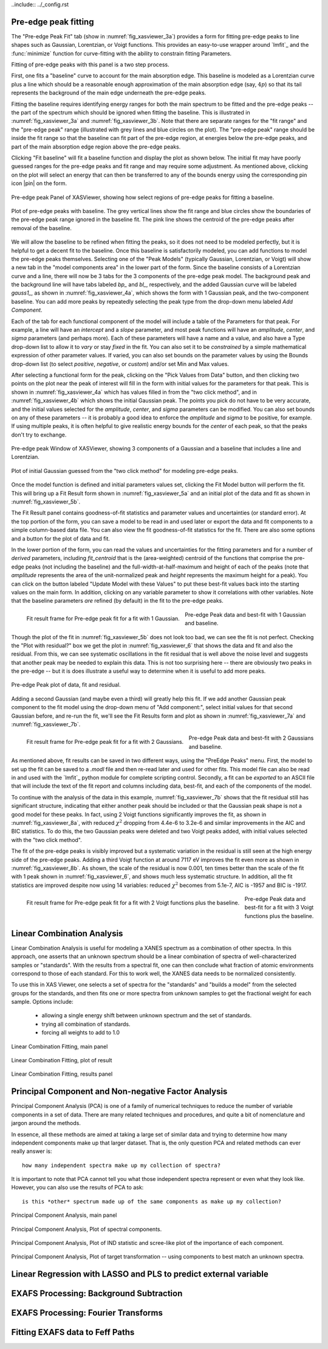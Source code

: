 ..include:: ../_config.rst


.. _xasviewer_peakfit:

Pre-edge peak fitting
~~~~~~~~~~~~~~~~~~~~~~~~~~~~~~~~~~~~~~


The "Pre-edge Peak Fit" tab (show in :numref:`fig_xasviewer_3a`) provides a
form for fitting pre-edge peaks to line shapes such as Gaussian, Lorentzian,
or Voigt functions.  This provides an easy-to-use wrapper around `lmfit`_
and the :func:`minimize` function for curve-fitting with the ability to
constrain fitting Parameters.

Fitting of pre-edge peaks with this panel is a two step process.

First, one fits a "baseline" curve to account for the main absorption edge.
This baseline is modeled as a Lorentzian curve plus a line which should be
a reasonable enough approximation of the main absorption edge (say,
:math:`4p`) so that its tail represents the background of the main edge
underneath the pre-edge peaks.

Fitting the baseline requires identifying energy ranges for both the main
spectrum to be fitted and the pre-edge peaks -- the part of the spectrum
which should be ignored when fitting the baseline.  This is illustrated in
:numref:`fig_xasviewer_3a` and :numref:`fig_xasviewer_3b`.  Note that there
are separate ranges for the "fit range" and the "pre-edge peak" range
(illustrated with grey lines and blue circles on the plot).  The "pre-edge
peak" range should be inside the fit range so that the baseline can fit
part of the pre-edge region, at energies below the pre-edge peaks, and part
of the main absorption edge region above the pre-edge peaks.

Clicking "Fit baseline" will fit a baseline function and display the plot
as shown below.  The initial fit may have poorly guessed ranges for the
pre-edge peaks and fit range and may require some adjustment.  As mentioned
above, clicking on the plot will select an energy that can then be
transferred to any of the bounds energy using the corresponding pin icon
|pin| on the form.

.. subfigstart::

.. _fig_xasviewer_3a:

.. figure:: ../_images/XASViewer_prepeaks_baseline_form.png
    :target: ../_images/XASViewer_prepeaks_baseline_form.png
    :width: 70%
    :align: center

    Pre-edge peak Panel of XASViewer, showing how select regions of
    pre-edge peaks for fitting a baseline.


.. _fig_xasviewer_3b:

.. figure:: ../_images/XASViewer_prepeaks_baseline_plot.png
    :target: ../_images/XASViewer_prepeaks_baseline_plot.png
    :width: 60%
    :align: center

    Plot of pre-edge peaks with baseline.  The grey vertical lines show the
    fit range and blue circles show the boundaries of the pre-edge peak
    range ignored in the baseline fit. The pink line shows the centroid of
    the pre-edge peaks after removal of the baseline.

.. subfigend::
    :width: 0.45
    :label: fig-xasviewer3


We will allow the baseline to be refined when fitting the peaks, so it does
not need to be modeled perfectly, but it is helpful to get a decent fit to
the baseline.  Once this baseline is satisfactorily modeled, you can add
functions to model the pre-edge peaks themselves.  Selecting one of the
"Peak Models" (typically Gaussian, Lorentzian, or Voigt) will show a new
tab in the "model components area" in the lower part of the form.  Since
the baseline consists of a Lorentzian curve and a line, there will now be 3
tabs for the 3 components of the pre-edge peak model.  The background peak
and the background line will have tabs labeled `bp_` and `bl_`,
respectively, and the added Gaussian curve will be labeled `gauss1_`, as
shown in :numref:`fig_xasviewer_4a`, which shows the form with 1 Gaussian
peak, and the two-component baseline.  You can add more peaks by repeatedly
selecting the peak type from the drop-down menu labeled *Add Component*.

Each of the tab for each functional component of the model will include a
table of the Parameters for that peak.  For example, a line will have an
*intercept* and a *slope* parameter, and most peak functions will have an
*amplitude*, *center*, and *sigma* parameters (and perhaps more).  Each of
these parameters will have a name and a value, and also have a Type
drop-down list to allow it to *vary* or stay *fixed* in the fit.  You can
also set it to be *constrained* by a simple mathematical expression of
other parameter values.  If varied, you can also set bounds on the
parameter values by using the Bounds drop-down list (to select *positive*,
*negative*, or *custom*) and/or set Min and Max values.

After selecting a functional form for the peak, clicking on the "Pick
Values from Data" button, and then clicking two points on the plot near the
peak of interest will fill in the form with initial values for the
parameters for that peak.  This is shown in :numref:`fig_xasviewer_4a`
which has values filled in from the "two click method", and in
:numref:`fig_xasviewer_4b` which shows the initial Gaussian peak.  The
points you pick do not have to be very accurate, and the initial values
selected for the `amplitude`, `center`, and `sigma` parameters can be
modified.  You can also set bounds on any of these parameters -- it is
probably a good idea to enforce the `amplitude` and `sigma` to be positive,
for example.  If using multiple peaks, it is often helpful to give
realistic energy bounds for the `center` of each peak, so that the peaks
don't try to exchange.


.. subfigstart::

.. _fig_xasviewer_4a:

.. figure:: ../_images/XASViewer_prepeaks_1gaussian_form.png
    :target: ../_images/XASViewer_prepeaks_1gaussian_form.png
    :width: 100%
    :align: center

    Pre-edge peak Window of XASViewer, showing 3 components of a Gaussian
    and a baseline that includes a line and Lorentzian.


.. _fig_xasviewer_4b:

.. figure:: ../_images/XASViewer_prepeaks_1gaussian_plot.png
    :target: ../_images/XASViewer_prepeaks_1gaussian_plot.png
    :width: 60%
    :align: center

    Plot of initial Gaussian guessed from the "two click method" for
    modeling pre-edge peaks.

.. subfigend::
    :width: 0.45
    :label: fig-xasviewer4

Once the model function is defined and initial parameters values set,
clicking the Fit Model button will perform the fit. This will bring up
a Fit Result form shown in :numref:`fig_xasviewer_5a` and an
initial plot of the data and fit as shown in :numref:`fig_xasviewer_5b`.

The Fit Result panel contains goodness-of-fit statistics and parameter
values and uncertainties (or standard error).  At the top portion of the
form, you can save a model to be read in and used later or export the data
and fit components to a simple column-based data file.  You can also view
the fit goodness-of-fit statistics for the fit.  There are also some
options and a button for the plot of data and fit.

In the lower portion of the form, you can read the values and uncertainties
for the fitting parameters and for a number of *derived* parameters,
including `fit_centroid` that is the (area-weighted) centroid of the
functions that comprise the pre-edge peaks (not including the baseline) and
the full-width-at-half-maximum and height of each of the peaks (note that
`amplitude` represents the area of the unit-normalized peak and `height`
represents the maximum height for a peak).  You can click on the button
labeled "Update Model with these Values" to put these best-fit values back
into the starting values on the main form.  In addition, clicking on any
variable parameter to show it correlations with other variables.  Note that
the baseline parameters *are* refined (by default) in the fit to the
pre-edge peaks.

.. subfigstart::

.. _fig_xasviewer_5a:

.. figure:: ../_images/XASViewer_prepeaks_fitresult1_form.png
    :target: ../_images/XASViewer_prepeaks_fitresult1_form.png
    :width: 75%
    :align: left

    Fit result frame for Pre-edge peak fit for a fit with 1 Gaussian.

.. _fig_xasviewer_5b:

.. figure:: ../_images/XASViewer_prepeaks_fitresult1_plot.png
    :target: ../_images/XASViewer_prepeaks_fitresult1_plot.png
    :width: 60%
    :align: center

    Pre-edge Peak data and best-fit with 1 Gaussian and baseline.

.. subfigend::
    :width: 0.45
    :label: fig-xasviewer5


Though the plot of the fit in :numref:`fig_xasviewer_5b` does not look too
bad, we can see the fit is not perfect. Checking the "Plot with residual?"
box we get the plot in :numref:`fig_xasviewer_6` that shows the data and fit
and also the residual.  From this, we can see systematic oscillations in
the fit residual that is well above the noise level and suggests that
another peak may be needed to explain this data.  This is not too
surprising here -- there are obviously two peaks in the pre-edge -- but it
is does illustrate a useful way to determine when it is useful to add more
peaks.

.. _fig_xasviewer_6:

.. figure:: ../_images/XASViewer_prepeaks_fitresult1_residual_plot.png
    :target: ../_images/XASViewer_prepeaks_fitresult1_residual_plot.png
    :width: 55%
    :align: center

    Pre-edge Peak plot of data, fit and residual.


Adding a second Gaussian (and maybe even a third) will greatly help this
fit.  If we add another Gaussian peak component to the fit model using the
drop-down menu of "Add component:", select initial values for that second
Gaussian before, and re-run the fit, we'll see the Fit Results form and
plot as shown in :numref:`fig_xasviewer_7a` and :numref:`fig_xasviewer_7b`.

.. subfigstart::

.. _fig_xasviewer_7a:

.. figure:: ../_images/XASViewer_prepeaks_fitresult2_form.png
    :target: ../_images/XASViewer_prepeaks_fitresult2_form.png
    :width: 95%
    :align: left

    Fit result frame for Pre-edge peak fit for a fit with 2 Gaussians.

.. _fig_xasviewer_7b:

.. figure:: ../_images/XASViewer_prepeaks_fitresult2_plot.png
    :target: ../_images/XASViewer_prepeaks_fitresult2_plot.png
    :width: 95%
    :align: center

    Pre-edge Peak data and best-fit with 2 Gaussians and baseline.

.. subfigend::
   :width: 0.48
   :alt: pre-edge peak results2
   :label: fig_xasviewer_7


As mentioned above, fit results can be saved in two different ways, using
the "PreEdge Peaks" menu.  First, the model to set up the fit can be saved
to a `.modl` file and then re-read later and used for other fits. This
model file can also be read in and used with the `lmfit`_ python module for
complete scripting control.  Secondly, a fit can be *exported* to an ASCII
file that will include the text of the fit report and columns including
data, best-fit, and each of the components of the model.

To continue with the analysis of the data in this example,
:numref:`fig_xasviewer_7b` shows that the fit residual still has
significant structure, indicating that either another peak should be
included or that the Gaussian peak shape is not a good model for these
peaks.  In fact, using 2 Voigt functions significantly improves the fit, as
shown in :numref:`fig_xasviewer_8a`, with reduced :math:`\chi^2` dropping
from 4.4e-6 to 3.2e-6 and similar improvements in the AIC and BIC
statistics.  To do this, the two Gaussian peaks were deleted and two Voigt
peaks added, with initial values selected with the "two click method".

The fit of the pre-edge peaks is visibly improved but a systematic
variation in the residual is still seen at the high energy side of the
pre-edge peaks.  Adding a third Voigt function at around 7117 eV improves
the fit even more as shown in :numref:`fig_xasviewer_8b`.  As shown, the
scale of the residual is now 0.001, ten times better than the scale of the
fit with 1 peak shown in :numref:`fig_xasviewer_6`, and shows much less
systematic structure.  In addition, all the fit statistics are improved
despite now using 14 variables: reduced :math:`\chi^2` becomes from 5.1e-7,
AIC is -1957 and BIC is -1917.


.. subfigstart::

.. _fig_xasviewer_8a:

.. figure:: ../_images/XASViewer_prepeaks_fitresult3_plot.png
    :target: ../_images/XASViewer_prepeaks_fitresult3_plot.png
    :width: 95%
    :align: left

    Fit result frame for Pre-edge peak fit
    for a fit with 2 Voigt functions
    plus the baseline.

.. _fig_xasviewer_8b:

.. figure:: ../_images/XASViewer_prepeaks_fitresult4_plot.png
    :target: ../_images/XASViewer_prepeaks_fitresult4_plot.png
    :width: 95%
    :align: center

    Pre-edge Peak data and best-fit for a fit with 3 Voigt functions plus
    the baseline.

.. subfigend::
   :width: 0.48
   :alt: pre-edge peak results3
   :label: fig_xasviewer_8


.. _xasviewer_lincombo:

Linear Combination Analysis
~~~~~~~~~~~~~~~~~~~~~~~~~~~~~~~~~~~~~~

Linear Combination Analysis is useful for modeling a XANES spectrum as a
combination of other spectra.  In this approach, one asserts that an
unknown spectrum should be a linear combination of spectra of
well-characterized samples or "standards".  With the results from a
spectral fit, one can then conclude what fraction of atomic environments
correspond to those of each standard.  For this to work well, the XANES
data needs to be normalized consistently.

To use this in XAS Viewer, one selects a set of spectra for the "standards"
and "builds a model" from the selected groups for the standards, and then
fits one or more spectra from unknown samples to get the fractional weight
for each sample.  Options include:

   * allowing a single energy shift between unknown spectrum and the set
     of standards.
   * trying all combination of standards.
   * forcing all weights to add to 1.0

.. _fig_xasviewer_9a:

.. figure:: ../_images/XASViewer_LCF_main.png
    :target: ../_images/XASViewer_LCF_main.png
    :width: 75%
    :align: center

    Linear Combination Fitting, main panel

.. _fig_xasviewer_9b:

.. figure:: ../_images/XASViewer_LCF_plot.png
    :target: ../_images/XASViewer_LCF_plot.png
    :width: 75%
    :align: center

    Linear Combination Fitting, plot of result

.. _fig_xasviewer_9c:

.. figure:: ../_images/XASViewer_LCF_results.png
    :target: ../_images/XASViewer_LCF_results.png
    :width: 75%
    :align: center

    Linear Combination Fitting, results panel


.. _xasviewer_pca:

Principal Component and Non-negative Factor Analysis
~~~~~~~~~~~~~~~~~~~~~~~~~~~~~~~~~~~~~~~~~~~~~~~~~~~~~~~

Principal Component Analysis (PCA) is one of a family of numerical
techniques to reduce the number of variable components in a set of data.
There are many related techniques and procedures, and quite a bit of
nomenclature and jargon around the methods.

In essence, all these methods are aimed at taking a large set of similar
data and trying to determine how many independent components make up that
larger dataset.    That is, the only question PCA and related methods can
ever really answer is::

    how many independent spectra make up my collection of spectra?

It is important to note that PCA cannot tell you what those independent
spectra represent or even what they look like.  However, you can also use
the results of PCA to ask::

    is this *other* spectrum made up of the same components as make up my collection?


.. _fig_xasviewer_10a:

.. figure:: ../_images/XASViewer_PCAmain_page.png
    :target: ../_images/XASViewer_PCAmain_page.png
    :width: 75%
    :align: center

    Principal Component Analysis, main panel

.. _fig_xasviewer_10b:

.. figure:: ../_images/XASViewer_PCA_compplot.png
    :target: ../_images/XASViewer_PCA_compplot.png
    :width: 75%
    :align: center

    Principal Component Analysis, Plot of spectral components.

.. _fig_xasviewer_10c:

.. figure:: ../_images/XASViewer_PCA_screeplot.png
    :target: ../_images/XASViewer_PCA_screeplot.png
    :width: 75%
    :align: center

    Principal Component Analysis, Plot of IND statistic and scree-like plot
    of the importance of each component.


.. _fig_xasviewer_10d:

.. figure:: ../_images/XASViewer_PCA_targetplot.png
    :target: ../_images/XASViewer_PCA_targetplot.png
    :width: 75%
    :align: center

    Principal Component Analysis, Plot of target transformation -- using
    components to best match an unknown spectra.


.. _xasviewer_regression:


Linear Regression with LASSO and PLS to predict external variable
~~~~~~~~~~~~~~~~~~~~~~~~~~~~~~~~~~~~~~~~~~~~~~~~~~~~~~~~~~~~~~~~~~~~~



.. _xasviewer_exafs_bkg:


EXAFS Processing: Background Subtraction
~~~~~~~~~~~~~~~~~~~~~~~~~~~~~~~~~~~~~~~~~~~~~~~~~~~~~~~~~~~~~~~~~~~~~

.. _xasviewer_exafs_fft:


EXAFS Processing:  Fourier Transforms
~~~~~~~~~~~~~~~~~~~~~~~~~~~~~~~~~~~~~~~~~~~~~~~~~~~~~~~~~~~~~~~~~~~~~


.. _xasviewer_feffit:

Fitting EXAFS data to Feff Paths
~~~~~~~~~~~~~~~~~~~~~~~~~~~~~~~~~~~~~~~~~~~
